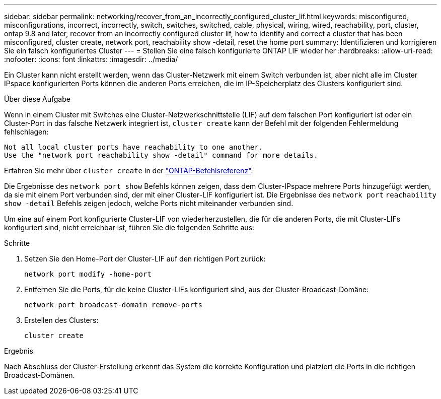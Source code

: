 ---
sidebar: sidebar 
permalink: networking/recover_from_an_incorrectly_configured_cluster_lif.html 
keywords: misconfigured, misconfigurations, incorrect, incorrectly, switch, switches, switched, cable, physical, wiring, wired, reachability, port, cluster, ontap 9.8 and later, recover from an incorrectly configured cluster lif, how to identify and correct a cluster that has been misconfigured, cluster create, network port, reachability show -detail, reset the home port 
summary: Identifizieren und korrigieren Sie ein falsch konfiguriertes Cluster 
---
= Stellen Sie eine falsch konfigurierte ONTAP LIF wieder her
:hardbreaks:
:allow-uri-read: 
:nofooter: 
:icons: font
:linkattrs: 
:imagesdir: ../media/


[role="lead"]
Ein Cluster kann nicht erstellt werden, wenn das Cluster-Netzwerk mit einem Switch verbunden ist, aber nicht alle im Cluster IPspace konfigurierten Ports können die anderen Ports erreichen, die im IP-Speicherplatz des Clusters konfiguriert sind.

.Über diese Aufgabe
Wenn in einem Cluster mit Switches eine Cluster-Netzwerkschnittstelle (LIF) auf dem falschen Port konfiguriert ist oder ein Cluster-Port in das falsche Netzwerk integriert ist, `cluster create` kann der Befehl mit der folgenden Fehlermeldung fehlschlagen:

....
Not all local cluster ports have reachability to one another.
Use the "network port reachability show -detail" command for more details.
....
Erfahren Sie mehr über `cluster create` in der link:https://docs.netapp.com/us-en/ontap-cli/cluster-create.html["ONTAP-Befehlsreferenz"^].

Die Ergebnisse des `network port show` Befehls können zeigen, dass dem Cluster-IPspace mehrere Ports hinzugefügt werden, da sie mit einem Port verbunden sind, der mit einer Cluster-LIF konfiguriert ist. Die Ergebnisse des `network port` `reachability show -detail` Befehls zeigen jedoch, welche Ports nicht miteinander verbunden sind.

Um eine auf einem Port konfigurierte Cluster-LIF von wiederherzustellen, die für die anderen Ports, die mit Cluster-LIFs konfiguriert sind, nicht erreichbar ist, führen Sie die folgenden Schritte aus:

.Schritte
. Setzen Sie den Home-Port der Cluster-LIF auf den richtigen Port zurück:
+
....
network port modify -home-port
....
. Entfernen Sie die Ports, für die keine Cluster-LIFs konfiguriert sind, aus der Cluster-Broadcast-Domäne:
+
....
network port broadcast-domain remove-ports
....
. Erstellen des Clusters:
+
....
cluster create
....


.Ergebnis
Nach Abschluss der Cluster-Erstellung erkennt das System die korrekte Konfiguration und platziert die Ports in die richtigen Broadcast-Domänen.
